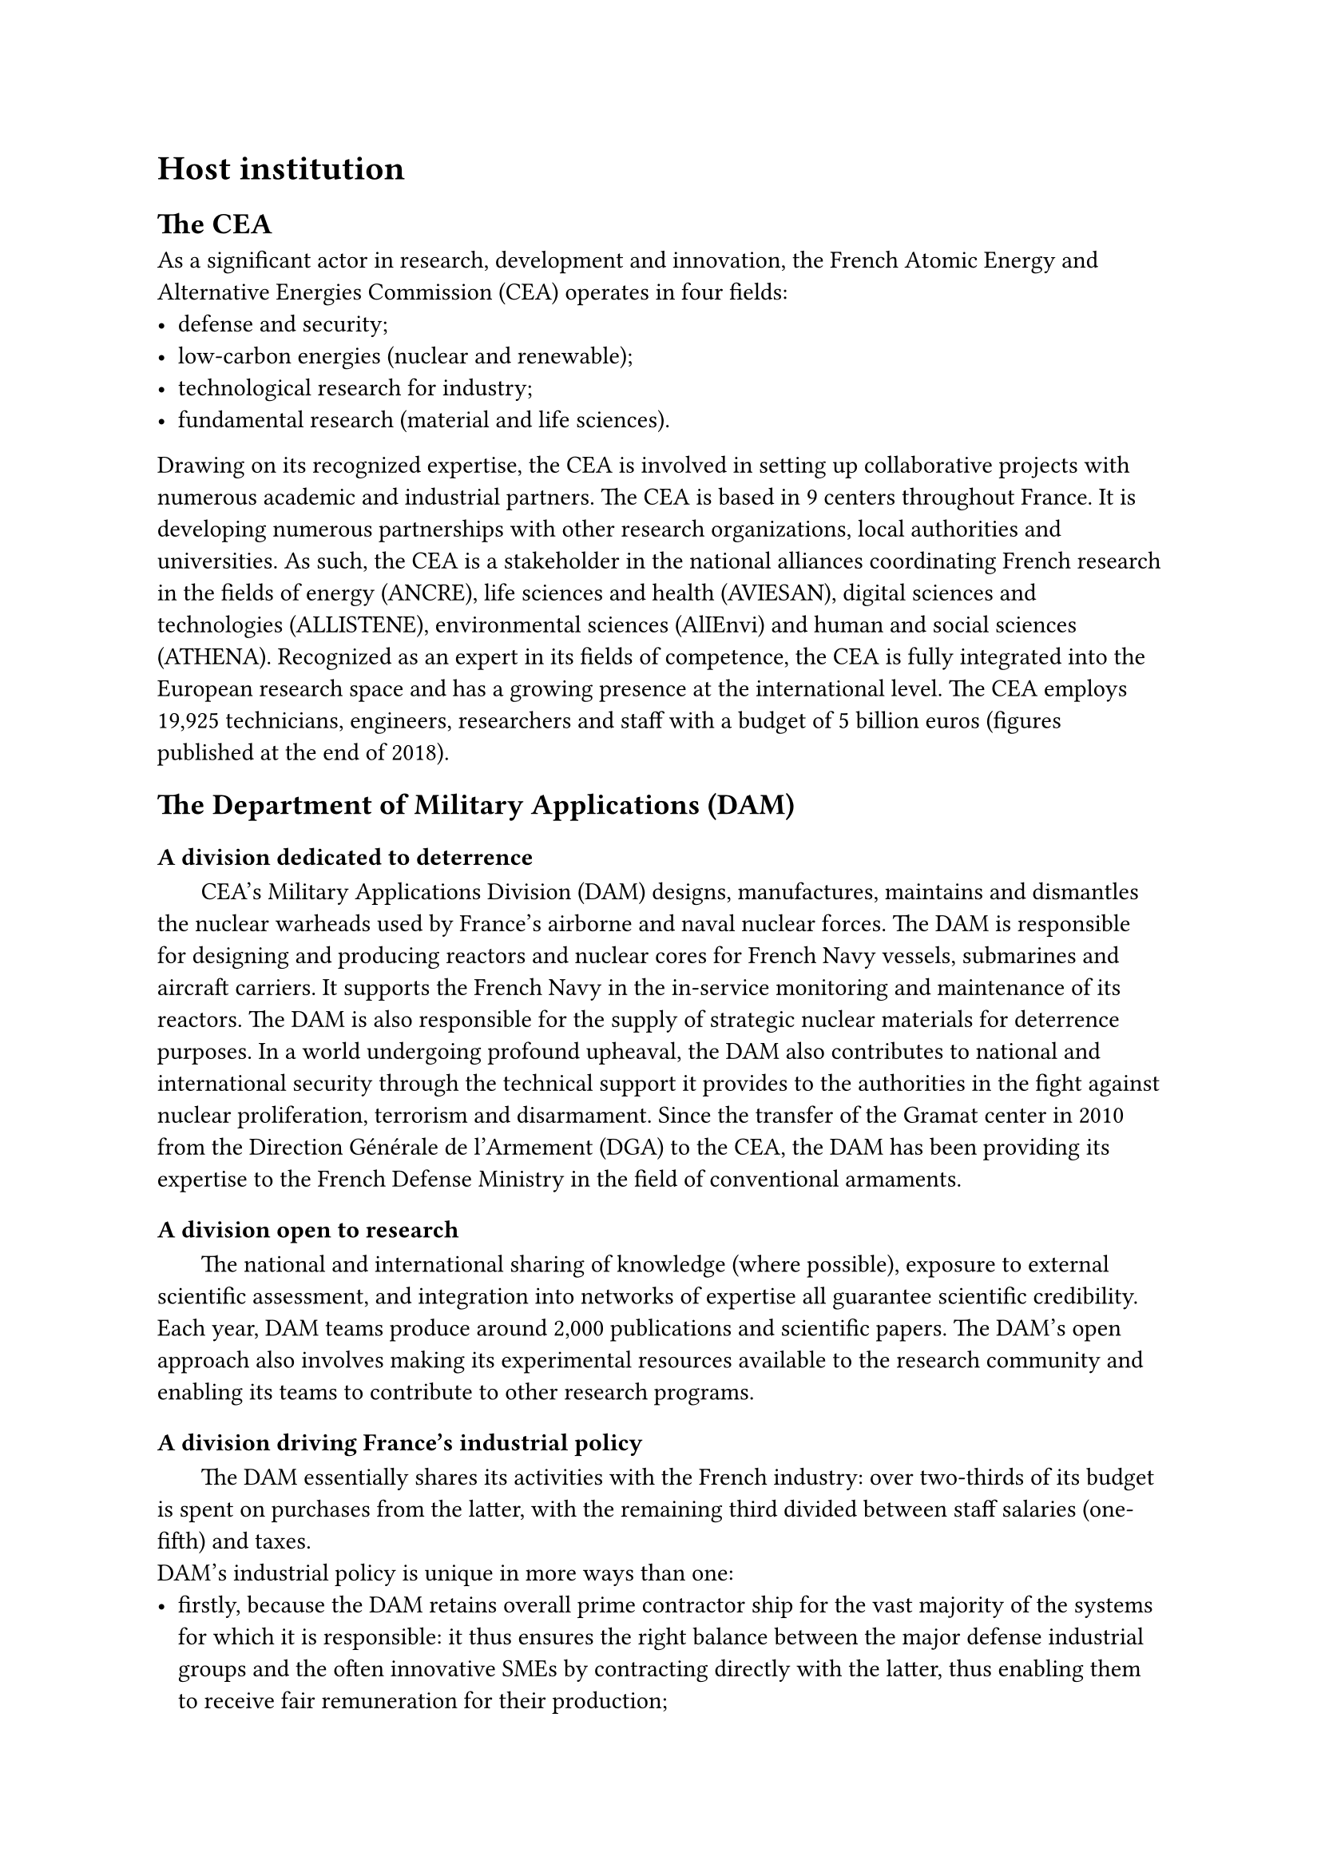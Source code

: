 = Host institution

== The CEA

As a significant actor in research, development and innovation, the French Atomic Energy and Alternative Energies Commission (CEA) operates in four fields:
- defense and security;
- low-carbon energies (nuclear and renewable);
- technological research for industry;
- fundamental research (material and life sciences).

Drawing on its recognized expertise, the CEA is involved in setting up collaborative projects with numerous academic and industrial partners.
The CEA is based in 9 centers throughout France. It is developing numerous partnerships with other research organizations, local authorities and universities. As such, the CEA is a stakeholder in the national alliances coordinating French research in the fields of energy (ANCRE), life sciences and health (AVIESAN), digital sciences and technologies (ALLISTENE), environmental sciences (AlIEnvi) and human and social sciences (ATHENA).
Recognized as an expert in its fields of competence, the CEA is fully integrated into the European research space and has a growing presence at the international level.
The CEA employs 19,925 technicians, engineers, researchers and staff with a budget of 5 billion euros (figures published at the end of 2018).

== The Department of Military Applications (DAM)

=== A division dedicated to deterrence

#h(1.8em)
CEA's Military Applications Division (DAM) designs, manufactures, maintains and dismantles the nuclear warheads used by France's airborne and naval nuclear forces.
The DAM is responsible for designing and producing reactors and nuclear cores for French Navy vessels, submarines and aircraft carriers. It supports the French Navy in the in-service monitoring and maintenance of its reactors.
The DAM is also responsible for the supply of strategic nuclear materials for deterrence purposes.
In a world undergoing profound upheaval, the DAM also contributes to national and international security through the technical support it provides to the authorities in the fight against nuclear proliferation, terrorism and disarmament.
Since the transfer of the Gramat center in 2010 from the Direction Générale de l'Armement (DGA) to the CEA, the DAM has been providing its expertise to the French Defense Ministry in the field of conventional armaments.

=== A division open to research

#h(1.8em)
The national and international sharing of knowledge (where possible), exposure to external scientific assessment, and integration into networks of expertise all guarantee scientific credibility.
Each year, DAM teams produce around 2,000 publications and scientific papers. The DAM's open approach also involves making its experimental resources available to the research community and enabling its teams to contribute to other research programs.

=== A division driving France's industrial policy

#h(1.8em)
The DAM essentially shares its activities with the French industry: over two-thirds of its budget is spent on purchases from the latter, with the remaining third divided between staff salaries (one-fifth) and taxes.
#linebreak()
DAM's industrial policy is unique in more ways than one:
- firstly, because the DAM retains overall prime contractor ship for the vast majority of the systems for which it is responsible: it thus ensures the right balance between the major defense industrial groups and the often innovative SMEs by contracting directly with the latter, thus enabling them to receive fair remuneration for their production;
- secondly, because an explicit distribution of work underpins the distribution of its budget: the DAM conducts research in its laboratories thanks to its high-level scientific and technological staff. Once a product has been defined, the DAM transfers the definition and the processes to the industrialists, who then develop and produce it.

#h(1.8em)
The DAM also aims to ensure that its centers participate in local economic life through their involvement in competitive clusters. Outside its own field of application, the DAM promotes its research by transferring technology to industry and registering numerous patents.

=== The format

#h(1.8em)
DAM comprises five centers with homogeneous missions, whose activities are divided between basic research, development and manufacturing:
- DAM Ile-de-France (DIF), at Bruyères-le-Châtel, carries out weapons physics, numerical simulation and nuclear counter-proliferation activities. DIF is also the center responsible for engineering at DAM. Finally, the INBS-Propulsion Nucléaire at the CEA/Cadarache center, in the Provence Alpes-Côte d'Azur region, is attached to the DIF center and houses the onshore testing facilities and part of the nuclear propulsion manufacturing;
- Cesta, in the Aquitaine region, is dedicated to weapons architecture and environmental testing. It is also home to the Megajoule Laser, a major simulation facility;
- Valduc, in Burgundy, is dedicated to nuclear materials and the Epure experimental facility of the Simulation program;
- Le Ripault, in the Centre region of France, dedicated to non-nuclear materials (chemical explosives, etc.);
- Gramat, (formerly DGA) in the Midi-Pyrénées region, conducts system vulnerability and weapons effectiveness activities on behalf of the French Defense Ministry.
  
== The DAM Île-de-France center

#h(1.8em)
CEA/DAM - Île de France (DIF) is one of DAM's operational divisions.
The DIF site employs around 2,000 CEA staff and welcomes around 600 employees from outside companies daily. It is located in Bruyères-le-Châtel, about 40 km south of Paris, in the Essonne department.
#linebreak()
DIF's missions include :
- the design and guarantee of nuclear weapons, thanks to the Simulation program. The challenge is to reproduce the different phases in the operation of a nuclear weapon and to compare these results with measurements from past nuclear firings and experimental results obtained on current facilities (radiographic machine, power lasers, particle accelerators);
- the effort against proliferation and terrorism, in particular by contributing to the Non-Proliferation Treaty safeguards program and by providing French technical expertise for the implementation of the Comprehensive Nuclear Test Ban Treaty (CTBT);
- scientific and technical expertise for the construction and dismantling of complex structures, as well as for environmental monitoring and earth sciences;
- alerting the authorities, an operational mission carried out 24 hours a day, 365 days a year, in the event of nuclear tests, earthquakes in France or abroad, and tsunamis in the Euro-Mediterranean zone. The DIF provides the authorities with related analyses and technical summaries.

Since 2003, the DAM Île-de-France center has been home to the CEA's scientific computing facilities, which bring together all the CEA's supercomputers:
- the EXA1 supercomputer for the CEA/DAM Simulation program, successor to TERA 1000, with 23.2 petaflops computing power, i.e., capable of performing 23.2 million billion floating-point operations per second.
- Computers at the Centre de Calcul pour la Recherche et la Technologie (CCRT), open to the research community and industry, for a total power of 8.8 petaflops.
- The 22 petaflops Joliot-Curie supercomputer, the second in a network of petaflops-class supercomputers for researchers in the European scientific community. This supercomputer is housed at the TGCC (Très Grand Centre de Calcul) and operated by CEA teams, thus contributing to France's participation in the PRACE (Partnership for Advanced Computing in Europe) project.

